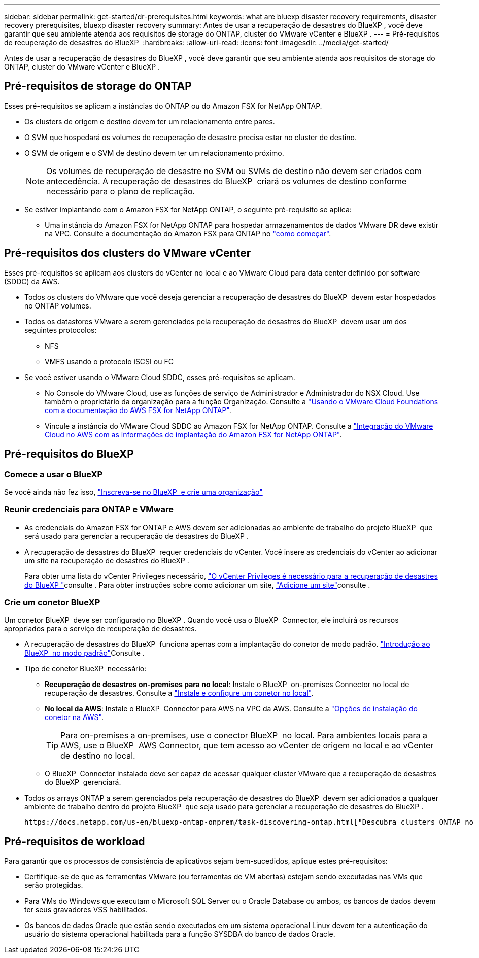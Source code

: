 ---
sidebar: sidebar 
permalink: get-started/dr-prerequisites.html 
keywords: what are bluexp disaster recovery requirements, disaster recovery prerequisites, bluexp disaster recovery 
summary: Antes de usar a recuperação de desastres do BlueXP , você deve garantir que seu ambiente atenda aos requisitos de storage do ONTAP, cluster do VMware vCenter e BlueXP . 
---
= Pré-requisitos de recuperação de desastres do BlueXP 
:hardbreaks:
:allow-uri-read: 
:icons: font
:imagesdir: ../media/get-started/


[role="lead"]
Antes de usar a recuperação de desastres do BlueXP , você deve garantir que seu ambiente atenda aos requisitos de storage do ONTAP, cluster do VMware vCenter e BlueXP .



== Pré-requisitos de storage do ONTAP

Esses pré-requisitos se aplicam a instâncias do ONTAP ou do Amazon FSX for NetApp ONTAP.

* Os clusters de origem e destino devem ter um relacionamento entre pares.
* O SVM que hospedará os volumes de recuperação de desastre precisa estar no cluster de destino.
* O SVM de origem e o SVM de destino devem ter um relacionamento próximo.
+

NOTE: Os volumes de recuperação de desastre no SVM ou SVMs de destino não devem ser criados com antecedência. A recuperação de desastres do BlueXP  criará os volumes de destino conforme necessário para o plano de replicação.

* Se estiver implantando com o Amazon FSX for NetApp ONTAP, o seguinte pré-requisito se aplica:
+
** Uma instância do Amazon FSX for NetApp ONTAP para hospedar armazenamentos de dados VMware DR deve existir na VPC. Consulte a documentação do Amazon FSX para ONTAP no https://docs.aws.amazon.com/fsx/latest/ONTAPGuide/getting-started-step1.html["como começar"^].






== Pré-requisitos dos clusters do VMware vCenter

Esses pré-requisitos se aplicam aos clusters do vCenter no local e ao VMware Cloud para data center definido por software (SDDC) da AWS.

* Todos os clusters do VMware que você deseja gerenciar a recuperação de desastres do BlueXP  devem estar hospedados no ONTAP volumes.
* Todos os datastores VMware a serem gerenciados pela recuperação de desastres do BlueXP  devem usar um dos seguintes protocolos:
+
** NFS
** VMFS usando o protocolo iSCSI ou FC


* Se você estiver usando o VMware Cloud SDDC, esses pré-requisitos se aplicam.
+
** No Console do VMware Cloud, use as funções de serviço de Administrador e Administrador do NSX Cloud. Use também o proprietário da organização para a função Organização. Consulte a https://docs.aws.amazon.com/fsx/latest/ONTAPGuide/vmware-cloud-ontap.html["Usando o VMware Cloud Foundations com a documentação do AWS FSX for NetApp ONTAP"^].
** Vincule a instância do VMware Cloud SDDC ao Amazon FSX for NetApp ONTAP. Consulte a https://vmc.techzone.vmware.com/fsx-guide#overview["Integração do VMware Cloud no AWS com as informações de implantação do Amazon FSX for NetApp ONTAP"^].






== Pré-requisitos do BlueXP 



=== Comece a usar o BlueXP 

Se você ainda não fez isso, https://docs.netapp.com/us-en/bluexp-setup-admin/task-sign-up-saas.html["Inscreva-se no BlueXP  e crie uma organização"^]



=== Reunir credenciais para ONTAP e VMware

* As credenciais do Amazon FSX for ONTAP e AWS devem ser adicionadas ao ambiente de trabalho do projeto BlueXP  que será usado para gerenciar a recuperação de desastres do BlueXP .
* A recuperação de desastres do BlueXP  requer credenciais do vCenter. Você insere as credenciais do vCenter ao adicionar um site na recuperação de desastres do BlueXP .
+
Para obter uma lista do vCenter Privileges necessário, link:../reference/vcenter-privileges.html["O vCenter Privileges é necessário para a recuperação de desastres do BlueXP "]consulte . Para obter instruções sobre como adicionar um site, link:../use/sites-add.html["Adicione um site"]consulte .





=== Crie um conetor BlueXP 

Um conetor BlueXP  deve ser configurado no BlueXP . Quando você usa o BlueXP  Connector, ele incluirá os recursos apropriados para o serviço de recuperação de desastres.

* A recuperação de desastres do BlueXP  funciona apenas com a implantação do conetor de modo padrão.  https://docs.netapp.com/us-en/bluexp-setup-admin/task-quick-start-standard-mode.html["Introdução ao BlueXP  no modo padrão"^]Consulte .
* Tipo de conetor BlueXP  necessário:
+
** *Recuperação de desastres on-premises para no local*: Instale o BlueXP  on-premises Connector no local de recuperação de desastres. Consulte a https://docs.netapp.com/us-en/bluexp-setup-admin/task-install-connector-on-prem.html["Instale e configure um conetor no local"^].
** *No local da AWS*: Instale o BlueXP  Connector para AWS na VPC da AWS. Consulte a https://docs.netapp.com/us-en/bluexp-setup-admin/concept-install-options-aws.html["Opções de instalação do conetor na AWS"^].
+

TIP: Para on-premises a on-premises, use o conector BlueXP  no local. Para ambientes locais para a AWS, use o BlueXP  AWS Connector, que tem acesso ao vCenter de origem no local e ao vCenter de destino no local.

** O BlueXP  Connector instalado deve ser capaz de acessar qualquer cluster VMware que a recuperação de desastres do BlueXP  gerenciará.


* Todos os arrays ONTAP a serem gerenciados pela recuperação de desastres do BlueXP  devem ser adicionados a qualquer ambiente de trabalho dentro do projeto BlueXP  que seja usado para gerenciar a recuperação de desastres do BlueXP .
+
 https://docs.netapp.com/us-en/bluexp-ontap-onprem/task-discovering-ontap.html["Descubra clusters ONTAP no local"^]Consulte .





== Pré-requisitos de workload

Para garantir que os processos de consistência de aplicativos sejam bem-sucedidos, aplique estes pré-requisitos:

* Certifique-se de que as ferramentas VMware (ou ferramentas de VM abertas) estejam sendo executadas nas VMs que serão protegidas.
* Para VMs do Windows que executam o Microsoft SQL Server ou o Oracle Database ou ambos, os bancos de dados devem ter seus gravadores VSS habilitados.
* Os bancos de dados Oracle que estão sendo executados em um sistema operacional Linux devem ter a autenticação do usuário do sistema operacional habilitada para a função SYSDBA do banco de dados Oracle.

